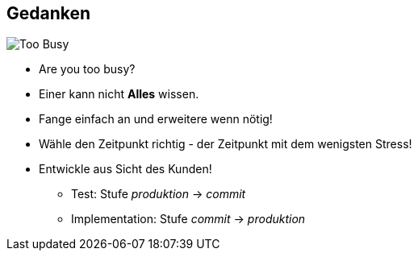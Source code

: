 :imagesdir: images

== Gedanken

image::are-you-too-busy-to-improve.png["Too Busy",float="right"]

* Are you too busy?
* Einer kann nicht *Alles* wissen.
* Fange einfach an und erweitere wenn nötig!
* Wähle den Zeitpunkt richtig - der Zeitpunkt mit dem wenigsten Stress!
* Entwickle aus Sicht des Kunden!
  ** Test: Stufe _produktion_ -> _commit_
  ** Implementation: Stufe _commit_ -> _produktion_